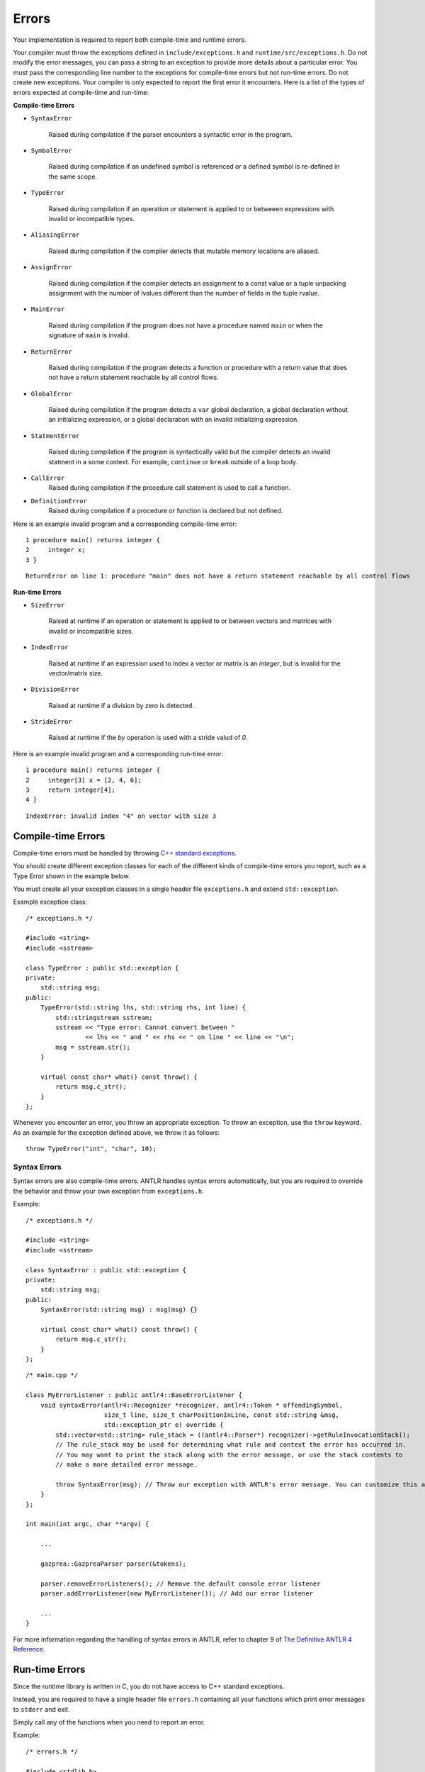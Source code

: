Errors
======

Your implementation is required to report both compile-time and runtime errors.

Your compiler must throw the exceptions defined in ``include/exceptions.h`` and ``runtime/src/exceptions.h``.
Do not modify the error messages, you can pass a string to an exception to provide more details about a particular error. 
You must pass the corresponding line number to the exceptions for compile-time errors but not run-time errors. 
Do not create new exceptions.
Your compiler is only expected to report the first error it encounters. 
Here is a list of the types of errors expected at compile-time and run-time:

**Compile-time Errors**

* ``SyntaxError``

    Raised during compilation if the parser encounters a syntactic error in the program.

* ``SymbolError``
    
    Raised during compilation if an undefined symbol is referenced or a defined symbol is re-defined in the same scope.
    
* ``TypeError``

    Raised during compilation if an operation or statement is applied to or betweeen expressions with invalid or incompatible types.

* ``AliasingError``

    Raised during compilation if the compiler detects that mutable memory locations are aliased.

* ``AssignError``

    Raised during compilation if the compiler detects an assignment to a const value or a tuple unpacking assignment with the number of lvalues different than the number of fields in the tuple rvalue.

* ``MainError``

    Raised during compilation if the program does not have a procedure named ``main`` or when the signature of ``main`` is invalid.

* ``ReturnError``

    Raised during compilation if the program detects a function or procedure with a return value that does not have a return statement reachable by all control flows.

* ``GlobalError``

    Raised during compilation if the program detects a ``var`` global declaration, a global declaration without an initializing expression, or a global declaration with an invalid initializing expression.

* ``StatmentError``

    Raised during compilation if the program is syntactically valid but the compiler detects an invalid statment in a some context. For example, ``continue`` or ``break`` outside of a loop body.

* ``CallError``
    Raised during compilation if the procedure call statement is used to call a function.

* ``DefinitionError``
    Raised during compilation if a procedure or function is declared but not defined.

Here is an example invalid program and a corresponding compile-time error:

::

    1 procedure main() returns integer {
    2     integer x;
    3 }

::

    ReturnError on line 1: procedure "main" does not have a return statement reachable by all control flows


**Run-time Errors**

* ``SizeError``

    Raised at runtime if an operation or statement is applied to or between vectors and matrices with invalid or incompatible sizes.

* ``IndexError``

    Raised at runtime if an expression used to index a vector or matrix is an `integer`, but is invalid for the vector/matrix size.
    
* ``DivisionError``
    
    Raised at runtime if a division by zero is detected.
    
* ``StrideError``
    
    Raised at runtime if the `by` operation is used with a stride valud of `0`.

Here is an example invalid program and a corresponding run-time error:

::

    1 procedure main() returns integer {
    2     integer[3] x = [2, 4, 6];
    3     return integer[4];
    4 }

::
    
    IndexError: invalid index "4" on vector with size 3

Compile-time Errors
-------------------

Compile-time errors must be handled by throwing `C++ standard exceptions <http://www.cplusplus.com/doc/tutorial/exceptions/>`__.

You should create different exception classes for each of the different kinds of compile-time errors you report, such as a Type Error shown in the example below.

You must create all your exception classes in a single header file ``exceptions.h`` and extend ``std::exception``.

Example exception class:

::

    /* exceptions.h */

    #include <string>
    #include <sstream>

    class TypeError : public std::exception {
    private:
        std::string msg;
    public:
        TypeError(std::string lhs, std::string rhs, int line) {
            std::stringstream sstream;
            sstream << "Type error: Cannot convert between "
                    << lhs << " and " << rhs << " on line " << line << "\n";
            msg = sstream.str();
        }

        virtual const char* what() const throw() {
            return msg.c_str();
        }
    };

Whenever you encounter an error, you throw an appropriate exception.
To throw an exception, use the ``throw`` keyword. As an example for the exception defined above, we throw it as follows:

::

    throw TypeError("int", "char", 10);

Syntax Errors
~~~~~~~~~~~~~

Syntax errors are also compile-time errors. ANTLR handles syntax errors automatically, but you are required to override the behavior and throw your own exception from ``exceptions.h``.

Example:

::

    /* exceptions.h */

    #include <string>
    #include <sstream>

    class SyntaxError : public std::exception {
    private:
        std::string msg;
    public:
        SyntaxError(std::string msg) : msg(msg) {}

        virtual const char* what() const throw() {
            return msg.c_str();
        }
    };

::

    /* main.cpp */

    class MyErrorListener : public antlr4::BaseErrorListener {
        void syntaxError(antlr4::Recognizer *recognizer, antlr4::Token * offendingSymbol,
                         size_t line, size_t charPositionInLine, const std::string &msg,
                         std::exception_ptr e) override {
            std::vector<std::string> rule_stack = ((antlr4::Parser*) recognizer)->getRuleInvocationStack();
            // The rule_stack may be used for determining what rule and context the error has occurred in.
            // You may want to print the stack along with the error message, or use the stack contents to 
            // make a more detailed error message.

            throw SyntaxError(msg); // Throw our exception with ANTLR's error message. You can customize this as appropriate.
        }
    };

    int main(int argc, char **argv) {

        ...

        gazprea::GazpreaParser parser(&tokens);

        parser.removeErrorListeners(); // Remove the default console error listener
        parser.addErrorListener(new MyErrorListener()); // Add our error listener

        ...
    }

For more information regarding the handling of syntax errors in ANTLR, refer to chapter 9 of `The Definitive ANTLR 4 Reference <https://pragprog.com/titles/tpantlr2/>`__.


Run-time Errors
---------------

Since the runtime library is written in C, you do not have access to C++ standard exceptions.

Instead, you are required to have a single header file ``errors.h`` containing all your functions which print error messages to ``stderr`` and exit.

Simply call any of the functions when you need to report an error.

Example:

::

    /* errors.h */

    #include <stdlib.h>

    void sizeMismatchError() {
        fprintf(stderr, "Size mismatch error: Can not operate between two vectors or matrices of differing size");
        exit(1);
    }
